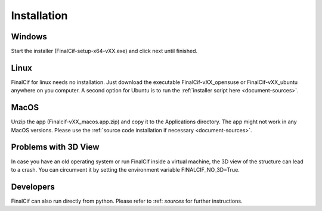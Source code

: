 =============
Installation
=============

Windows
--------
Start the installer (FinalCif-setup-x64-vXX.exe) and click next until finished.

Linux
-----
FinalCif for linux needs no installation. Just download the executable FinalCif-vXX_opensuse or FinalCif-vXX_ubuntu
anywhere on you computer.
A second option for Ubuntu is to run the :ref:`installer script here <document-sources>`.

MacOS
-----
Unzip the app (Finalcif-vXX_macos.app.zip) and copy it to the Applications directory.
The app might not work in any MacOS versions. Please use the :ref:`source code installation
if necessary <document-sources>`.

Problems with 3D View
---------------------
In case you have an old operating system or run FinalCif inside a virtual machine, the 3D
view of the structure can lead to a crash. You can circumvent it by setting the environment
variable FINALCIF_NO_3D=True.


Developers
----------
FinalCif can also run directly from python. Please refer to :ref: `sources` for further instructions. 
